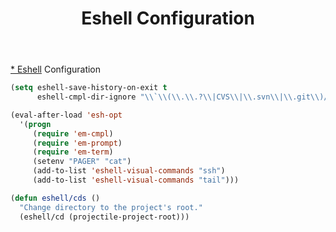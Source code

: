 #+TITLE: Eshell Configuration
#+OPTIONS: toc:nil num:nil ^:nil

[[http://www.emacswiki.org/emacs/CategoryEshell][* Eshell]] Configuration

#+BEGIN_SRC emacs-lisp
  (setq eshell-save-history-on-exit t
        eshell-cmpl-dir-ignore "\\`\\(\\.\\.?\\|CVS\\|\\.svn\\|\\.git\\)/\\'")

  (eval-after-load 'esh-opt
    '(progn
       (require 'em-cmpl)
       (require 'em-prompt)
       (require 'em-term)
       (setenv "PAGER" "cat")
       (add-to-list 'eshell-visual-commands "ssh")
       (add-to-list 'eshell-visual-commands "tail")))
#+END_SRC

#+BEGIN_SRC emacs-lisp
  (defun eshell/cds ()
    "Change directory to the project's root."
    (eshell/cd (projectile-project-root)))
#+END_SRC
